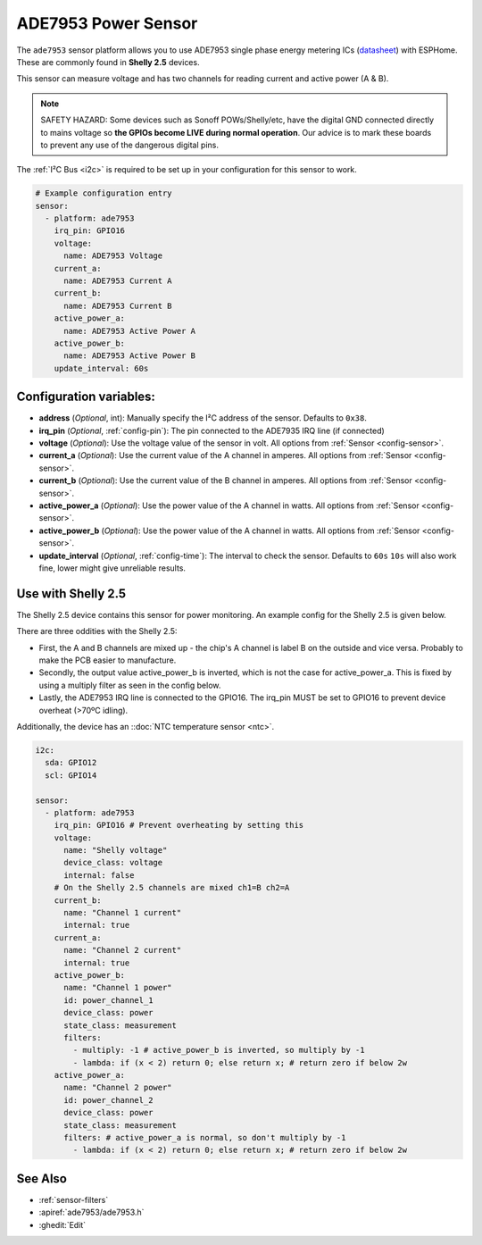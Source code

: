 ADE7953 Power Sensor
====================

.. seo::
    :description: Instructions for setting up ADE7953 power sensors
    :image: ade7953.png

The ``ade7953`` sensor platform allows you to use ADE7953 single phase energy metering ICs
(`datasheet <https://www.analog.com/media/en/technical-documentation/data-sheets/ADE7953.pdf>`__)
with ESPHome. These are commonly found in **Shelly 2.5** devices.

This sensor can measure voltage and has two channels for reading current and active power (A & B).

.. note::

    SAFETY HAZARD: Some devices such as Sonoff POWs/Shelly/etc, have the digital GND connected directly to mains voltage so **the GPIOs become LIVE during normal operation**. Our advice is to mark these boards to prevent any use of the dangerous digital pins.

The :ref:`I²C Bus <i2c>` is
required to be set up in your configuration for this sensor to work.

.. code-block:: yaml

    # Example configuration entry
    sensor:
      - platform: ade7953
        irq_pin: GPIO16
        voltage:
          name: ADE7953 Voltage
        current_a:
          name: ADE7953 Current A
        current_b:
          name: ADE7953 Current B
        active_power_a:
          name: ADE7953 Active Power A
        active_power_b:
          name: ADE7953 Active Power B
        update_interval: 60s

Configuration variables:
------------------------

- **address** (*Optional*, int): Manually specify the I²C address of the sensor. Defaults to ``0x38``.
- **irq_pin** (*Optional*, :ref:`config-pin`): The pin connected to the ADE7935 IRQ line (if connected)
- **voltage** (*Optional*): Use the voltage value of the sensor in volt. All options from
  :ref:`Sensor <config-sensor>`.
- **current_a** (*Optional*): Use the current value of the A channel in amperes. All options from
  :ref:`Sensor <config-sensor>`.
- **current_b** (*Optional*): Use the current value of the B channel in amperes. All options from
  :ref:`Sensor <config-sensor>`.
- **active_power_a** (*Optional*): Use the power value of the A channel in watts. All options from
  :ref:`Sensor <config-sensor>`.
- **active_power_b** (*Optional*): Use the power value of the A channel in watts. All options from
  :ref:`Sensor <config-sensor>`.
- **update_interval** (*Optional*, :ref:`config-time`): The interval to check the sensor. Defaults to ``60s``
  ``10s`` will also work fine, lower might give unreliable results.

Use with Shelly 2.5
-------------------

The Shelly 2.5 device contains this sensor for power monitoring. An example config for the Shelly 2.5
is given below.

There are three oddities with the Shelly 2.5:

- First, the A and B channels are mixed up - the chip's A channel is label B on the outside and
  vice versa. Probably to make the PCB easier to manufacture.
- Secondly, the output value active_power_b is inverted, which is not the case for active_power_a.
  This is fixed by using a multiply filter as seen in the config below.
- Lastly, the ADE7953 IRQ line is connected to the GPIO16. The irq_pin MUST be set to GPIO16 to prevent device overheat (>70ºC idling).

Additionally, the device has an ::doc:`NTC temperature sensor <ntc>`.

.. code-block:: yaml

    i2c:
      sda: GPIO12
      scl: GPIO14

    sensor:
      - platform: ade7953
        irq_pin: GPIO16 # Prevent overheating by setting this
        voltage:
          name: "Shelly voltage"
          device_class: voltage
          internal: false
        # On the Shelly 2.5 channels are mixed ch1=B ch2=A
        current_b:
          name: "Channel 1 current"
          internal: true
        current_a:
          name: "Channel 2 current"
          internal: true
        active_power_b:
          name: "Channel 1 power"
          id: power_channel_1
          device_class: power
          state_class: measurement
          filters:
            - multiply: -1 # active_power_b is inverted, so multiply by -1
            - lambda: if (x < 2) return 0; else return x; # return zero if below 2w
        active_power_a:
          name: "Channel 2 power"
          id: power_channel_2
          device_class: power
          state_class: measurement
          filters: # active_power_a is normal, so don't multiply by -1
            - lambda: if (x < 2) return 0; else return x; # return zero if below 2w

See Also
--------

- :ref:`sensor-filters`
- :apiref:`ade7953/ade7953.h`
- :ghedit:`Edit`
